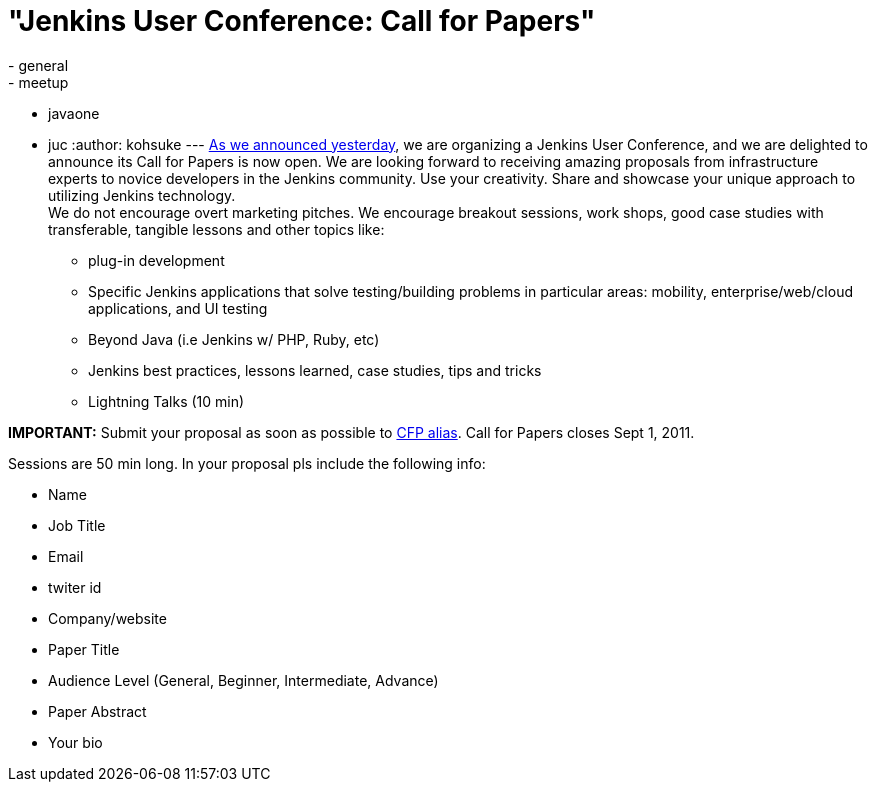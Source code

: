 = "Jenkins User Conference: Call for Papers"
:nodeid: 331
:created: 1312911038
:tags:
  - general
  - meetup
  - javaone
  - juc
:author: kohsuke
---
link:/content/jenkins-user-conference[As we announced yesterday], we are organizing a Jenkins User Conference, and we are delighted to announce its Call for Papers is now open. We are looking forward to receiving amazing proposals from infrastructure experts to novice developers in the Jenkins community. Use your creativity. Share and showcase your unique approach to utilizing Jenkins technology. +
We do not encourage overt marketing pitches. We encourage breakout sessions, work shops, good case studies with transferable, tangible lessons and other topics like: +

* plug-in development +
* Specific Jenkins applications that solve testing/building problems in particular areas: mobility, enterprise/web/cloud applications, and UI testing +
* Beyond Java (i.e Jenkins w/ PHP, Ruby, etc) +
* Jenkins best practices, lessons learned, case studies, tips and tricks +
* Lightning Talks (10 min) +


*IMPORTANT:* Submit your proposal as soon as possible to mailto:juc-cfp@cloudbees.com[CFP alias]. Call for Papers closes Sept 1, 2011. +

Sessions are 50 min long. In your proposal pls include the following info: +

* Name +
* Job Title +
* Email +
* twiter id +
* Company/website +
* Paper Title +
* Audience Level (General, Beginner, Intermediate, Advance) +
* Paper Abstract +
* Your bio +

